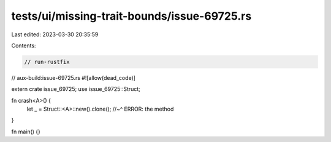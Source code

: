 tests/ui/missing-trait-bounds/issue-69725.rs
============================================

Last edited: 2023-03-30 20:35:59

Contents:

.. code-block:: rs

    // run-rustfix
// aux-build:issue-69725.rs
#![allow(dead_code)]

extern crate issue_69725;
use issue_69725::Struct;

fn crash<A>() {
    let _ = Struct::<A>::new().clone();
    //~^ ERROR: the method
}

fn main() {}


